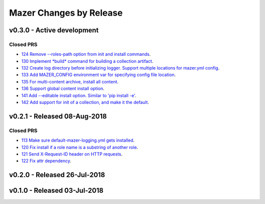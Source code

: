 Mazer Changes by Release
========================

v0.3.0 - Active development
---------------------------

Closed PRS
``````````
- `124 Remove --roles-path option from init and install commands <https://github.com/ansible/mazer/pull/124>`_.
- `130 Implement *build* command for building a collection artifact <https://github.com/ansible/mazer/pull/130>`_.
- `132 Create log directory before initializing logger. Support multiple locations for mazer.yml config <https://github.com/ansible/mazer/pull/132>`_. 
- `133 Add MAZER_CONFIG environment var for specifying config file location <https://github.com/ansible/mazer/pull/133>`_.
- `135 For multi-content archive, install all content <https://github.com/ansible/mazer/pull/135>`_.
- `136 Support global content install option <https://github.com/ansible/pull/136>`_.
- `141 Add --editable install option. Similar to 'pip install -e' <https://github.com/ansible/mazer/pull/141>`_.
- `142 Add support for init of a collection, and make it the default <https://github.com/ansible/mazer/pull/142>`_.

v0.2.1 - Released 08-Aug-2018
-----------------------------

Closed PRS
``````````
- `113 Make sure default-mazer-logging.yml gets installed  <https://github.com/ansible/mazer/pull/113>`_.
- `120 Fix install if a role name is a substring of another role  <https://github.com/ansible/mazer/pull/120>`_.
- `121 Send X-Request-ID header on HTTP requests <https://github.com/ansible/mazer/pull/121>`_.
- `122 Fix attr dependency <https://github.com/ansible/mazer/pull/122>`_.

v0.2.0 - Released 26-Jul-2018
-----------------------------

v0.1.0 - Released 03-Jul-2018
-----------------------------

